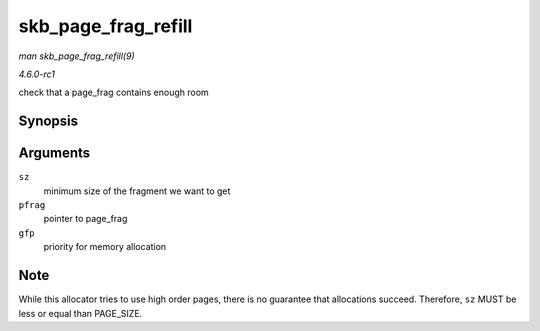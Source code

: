 
.. _API-skb-page-frag-refill:

====================
skb_page_frag_refill
====================

*man skb_page_frag_refill(9)*

*4.6.0-rc1*

check that a page_frag contains enough room


Synopsis
========

.. c:function:: bool skb_page_frag_refill( unsigned int sz, struct page_frag * pfrag, gfp_t gfp )

Arguments
=========

``sz``
    minimum size of the fragment we want to get

``pfrag``
    pointer to page_frag

``gfp``
    priority for memory allocation


Note
====

While this allocator tries to use high order pages, there is no guarantee that allocations succeed. Therefore, ``sz`` MUST be less or equal than PAGE_SIZE.
